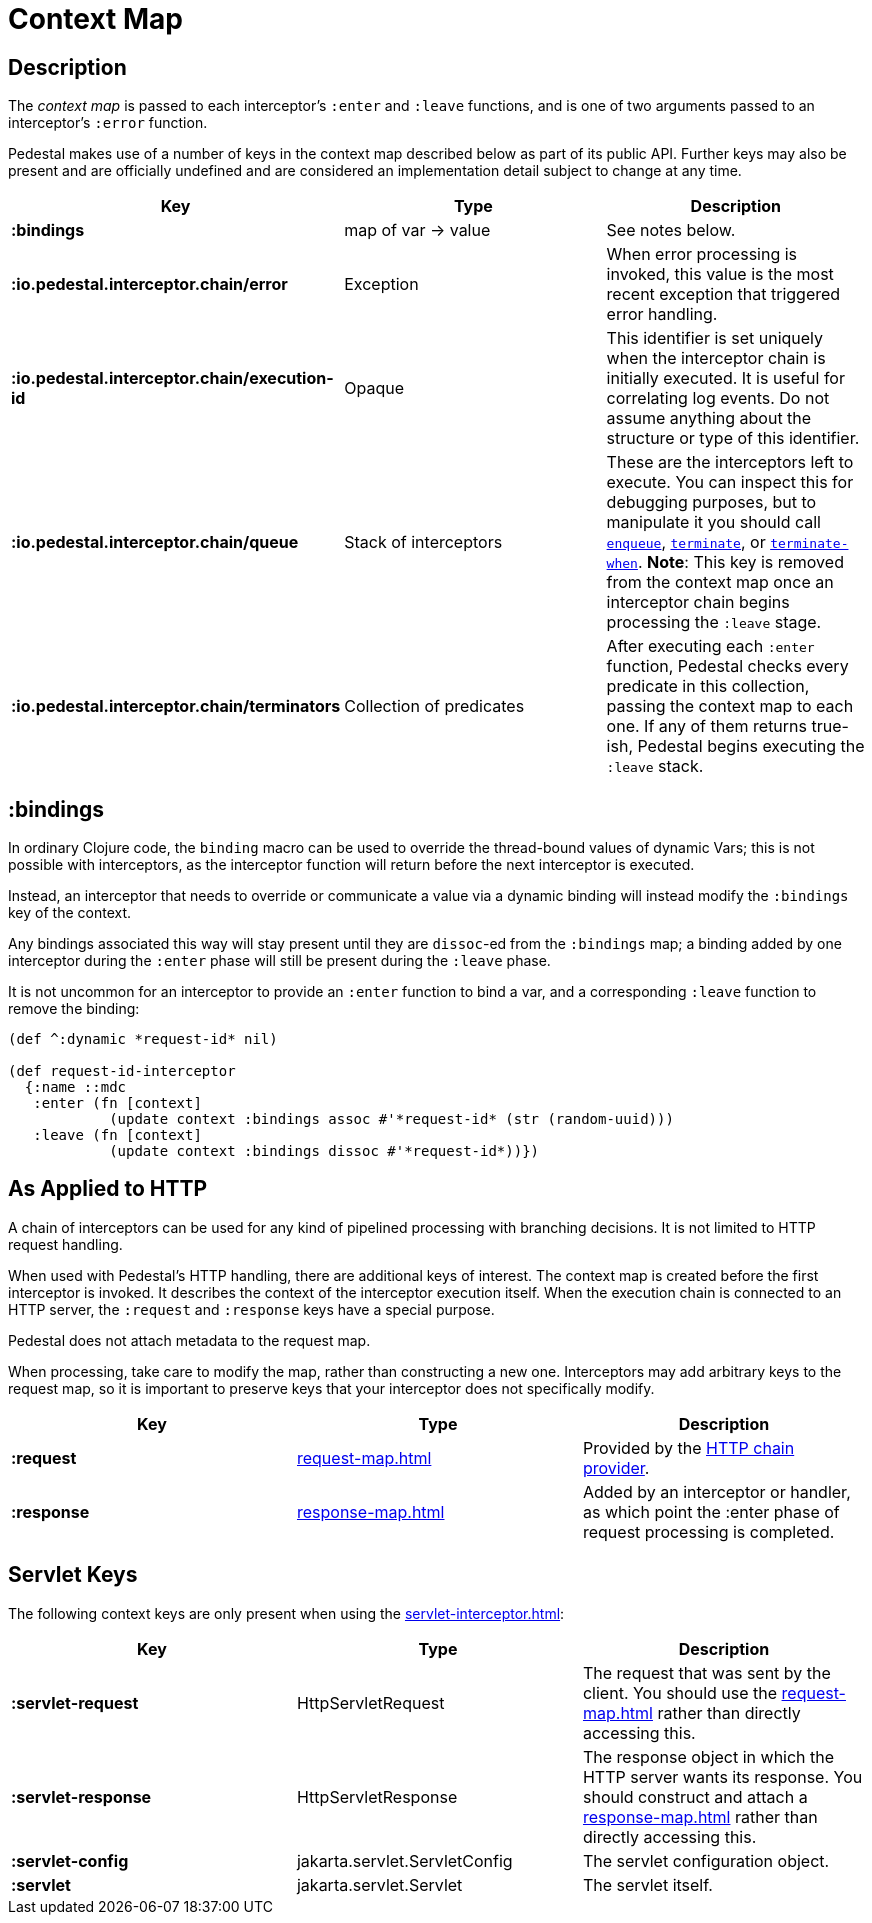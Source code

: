 = Context Map

== Description

The _context map_ is passed to each interceptor's `:enter` and
`:leave` functions, and is one of two arguments passed to an interceptor's `:error` function.

Pedestal makes use of a number of keys in the context map described below as part
of its public API. Further keys may also be present and are officially undefined and
are considered an implementation detail subject to change at any time.

[cols="s,d,d", options="header", grid="rows"]
|===
| Key | Type | Description

| :bindings
| map of var -> value
| See notes below.

| :io.pedestal.interceptor.chain/error
| Exception
| When error processing is invoked, this value is the most recent exception that triggered error handling.

| :io.pedestal.interceptor.chain/execution-id
| Opaque
| This identifier is set uniquely when the interceptor chain is initially executed. It is useful for correlating log events. Do not assume anything about the structure or type of this identifier.

| :io.pedestal.interceptor.chain/queue
| Stack of interceptors
| These are the interceptors left to execute. You can inspect this for debugging purposes, but to manipulate it you should call link:../api/io.pedestal.interceptor.chain.html#var-enqueue[`enqueue`], link:../api/io.pedestal.interceptor.chain.html#var-terminate[`terminate`], or link:../api/io.pedestal.interceptor.chain.html#var-terminate-when[`terminate-when`]. *Note*: This key is removed from the context map once an interceptor chain begins processing the `:leave` stage.

| :io.pedestal.interceptor.chain/terminators
| Collection of predicates
| After executing each `:enter` function, Pedestal checks every predicate in this collection, passing the context map to each one. If any of them returns true-ish, Pedestal begins executing the `:leave` stack.

|===

== :bindings

In ordinary Clojure code, the `binding` macro can be used to override the thread-bound values of
dynamic Vars; this is not possible with interceptors, as the interceptor function will return before
the next interceptor is executed.

Instead, an interceptor that needs to override or communicate a value via a dynamic binding will instead
modify the `:bindings` key of the context.

Any bindings associated this way will stay present until they are `dissoc`-ed from the `:bindings` map; a binding
added by one interceptor during the `:enter` phase will still be present during the `:leave` phase.

It is not uncommon for an interceptor to provide an `:enter` function to bind a var, and a
corresponding `:leave` function to remove the binding:

[source,clojure]
----
(def ^:dynamic *request-id* nil)

(def request-id-interceptor
  {:name ::mdc
   :enter (fn [context]
            (update context :bindings assoc #'*request-id* (str (random-uuid)))
   :leave (fn [context]
            (update context :bindings dissoc #'*request-id*))})
----

== As Applied to HTTP

A chain of interceptors can be used for any kind of pipelined
processing with branching decisions. It is not limited to HTTP request
handling.

When used with Pedestal's HTTP handling, there are additional keys of
interest.  The context map is created before the first interceptor is
invoked. It describes the context of the interceptor execution
itself. When the execution chain is connected to an HTTP server, the
`:request` and `:response` keys have a special purpose.

Pedestal does not attach metadata to the request map.

When processing, take care to modify the map, rather than constructing
a new one. Interceptors may add arbitrary keys to the request map, so
it is important to preserve keys that your interceptor does not
specifically modify.

[cols="s,d,d", options="header", grid="rows"]
|===
| Key | Type | Description

| :request
| xref:request-map.adoc[]
| Provided by the xref:chain-providers.adoc[HTTP chain provider].

| :response
| xref:response-map.adoc[]
| Added by an interceptor or handler, as which point the :enter phase of request processing is completed.

|===

== Servlet Keys

The following context keys are only present when using the
xref:servlet-interceptor.adoc[]:

[cols="s,d,d", options="header", grid="rows"]
|===
| Key | Type | Description

| :servlet-request
| HttpServletRequest
| The request that was sent by the client. You should use the xref:request-map.adoc[] rather than directly accessing this.

| :servlet-response
| HttpServletResponse
| The response object in which the HTTP server wants its response. You should construct and attach a xref:response-map.adoc[] rather than directly accessing this.

| :servlet-config
| jakarta.servlet.ServletConfig
| The servlet configuration object.

| :servlet
| jakarta.servlet.Servlet
| The servlet itself.

|===
